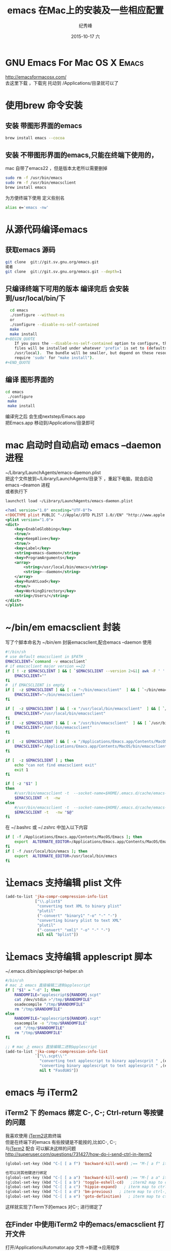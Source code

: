# -*- coding:utf-8 -*-
#+LANGUAGE:  zh
#+TITLE:     emacs 在Mac上的安装及一些相应配置
#+AUTHOR:    纪秀峰
#+EMAIL:     jixiuf@gmail.com
#+DATE:     2015-10-17 六
#+DESCRIPTION:emacs 在Mac上的安装
#+KEYWORDS:
#+OPTIONS:   H:2 num:nil toc:t \n:t @:t ::t |:t ^:nil -:t f:t *:t <:t
#+OPTIONS:   TeX:t LaTeX:t skip:nil d:nil todo:t pri:nil
#+TAGS: :Emacs:  :Mac:
* GNU Emacs For Mac OS X                                              :Emacs:
 http://emacsformacosx.com/
   去这里下载 ，下载完  托动到 /Applications/目录就可以了
* 使用brew 命令安装
**  安装 带图形界面的emacs
#+BEGIN_SRC sh
    brew install emacs --cocoa
#+END_SRC
**  安装 不带图形界面的emacs,只能在终端下使用的，
  mac 自带了emacs22 ，但是版本太老所以需要删掉
#+BEGIN_SRC sh
    sudo rm -f /usr/bin/emacs
    sudo rm -f /usr/bin/emacsclient
    brew install emacs
#+END_SRC
  为方便终端下使用 定义些别名
  #+BEGIN_SRC sh
  alias e='emacs -nw'
  #+END_SRC

* 从源代码编译emacs
** 获取emacs 源码
  #+BEGIN_SRC sh
  git clone  git://git.sv.gnu.org/emacs.git
  或者
  git clone  git://git.sv.gnu.org/emacs.git --depth=1
  #+END_SRC
**  只编译终端下可用的版本 编译完后 会安装到/usr/local/bin/下
  #+BEGIN_SRC sh
  cd emacs
  ./configure --without-ns
  or
  ./configure --disable-ns-self-contained
  make
  make install
#+BEGIN_QUOTE
    If you pass the --disable-ns-self-contained option to configure, the lisp
    files will be installed under whatever 'prefix' is set to (defaults to
    /usr/local).  The bundle will be smaller, but depend on these resources (may
    require 'sudo' for "make install").
#+END_QUOTE

  #+END_SRC
** 编译 图形界面的
  #+BEGIN_SRC sh
  cd emacs
   ./configure
   make
   make install
  #+END_SRC
   编译完之后 会生成nextstep/Emacs.app
   把Emacs.app 移动到/Applications/目录即可

* mac 启动时自动启动 emacs --daemon进程
~/Library/LaunchAgents/emacs-daemon.plist
把这个文件放到~/Library/LaunchAgents/目录下 ，重起下电脑，就会启动emacs --deamon 进程
或者执行下
#+BEGIN_SRC sh
   launchctl load ~/Library/LaunchAgents/emacs-daemon.plist
#+END_SRC
#+BEGIN_SRC xml
  <?xml version="1.0" encoding="UTF-8"?>
  <!DOCTYPE plist PUBLIC "-//Apple//DTD PLIST 1.0//EN" "http://www.apple.com/DTDs/PropertyList-1.0.dtd">
  <plist version="1.0">
  <dict>
      <key>EnableGlobbing</key>
      <true/>
      <key>KeepAlive</key>
      <true/>
      <key>Label</key>
      <string>emacs-daemon</string>
      <key>ProgramArguments</key>
      <array>
          <string>/usr/local/bin/emacs</string>
          <string>--daemon</string>
      </array>
      <key>RunAtLoad</key>
      <true/>
      <key>WorkingDirectory</key>
      <string>/Users/</string>
  </dict>
  </plist>
#+END_SRC
* ~/bin/em emacsclient 封装
  写了个脚本命名为  ~/bin/em  封装emacsclient,配合emacs --daemon 使用
  #+BEGIN_SRC sh
    #!/bin/sh
    # use default emacsclient in $PATH
    EMACSCLIENT=`command -v emacsclient`
    # if emacsclient major version ==22
    if [ ! -z $EMACSCLIENT ] && [ `$EMACSCLIENT --version 2>&1| awk -F ' ' '/emacsclient/ {print $2}'|awk -F '.' '{print $1}'` = "22" ] ; then
        EMACSCLIENT=""
    fi
    #  if EMACSCLIENT is empty
    if [  -z $EMACSCLIENT ] && [ -x "~/bin/emacsclient"  ] && [ `~/bin/emacsclient --version 2>&1| awk -F ' ' '/emacsclient/ {print $2}'|awk -F '.' '{print $1}'` != "22" ]; then
        EMACSCLIENT="~/bin/emacsclient"
    fi

    if [  -z $EMACSCLIENT ] && [ -x "/usr/local/bin/emacsclient"  ] && [ `/usr/local/bin/emacsclient --version 2>&1| awk -F ' ' '/emacsclient/ {print $2}'|awk -F '.' '{print $1}'` != "22" ]; then
        EMACSCLIENT="/usr/local/bin/emacsclient"
    fi
    if [  -z $EMACSCLIENT ] && [ -x "/usr/bin/emacsclient"  ] && [ `/usr/bin/emacsclient --version 2>&1| awk -F ' ' '/emacsclient/ {print $2}'|awk -F '.' '{print $1}'` != "22" ]; then
        EMACSCLIENT="/usr/bin/emacsclient"
    fi

    if [  -z $EMACSCLIENT ] && [ -x "/Applications/Emacs.app/Contents/MacOS/bin/emacsclient"  ]; then
        EMACSCLIENT="/Applications/Emacs.app/Contents/MacOS/bin/emacsclient"
    fi

    if [  -z $EMACSCLIENT ] ; then
        echo "can not find emacsclient exit"
        exit 1
    fi

    if [ -z "$1" ]
    then
        #/usr/bin/emacsclient -t  --socket-name=$HOME/.emacs.d/cache/emacs-server-file
        $EMACSCLIENT -t  -nw
    else
        #/usr/bin/emacsclient -t  --socket-name=$HOME/.emacs.d/cache/emacs-server-file "$@"
        $EMACSCLIENT -t   -nw "$@"
    fi
  #+END_SRC
在 ~/.bashrc 或 ~/.zshrc 中加入以下内容
#+BEGIN_SRC sh
  if [ -f /Applications/Emacs.app/Contents/MacOS/Emacs ]; then
      export  ALTERNATE_EDITOR=/Applications/Emacs.app/Contents/MacOS/Emacs
  fi
  if [ -f /usr/local/bin/emacs ]; then
      export  ALTERNATE_EDITOR=/usr/local/bin/emacs
  fi
#+END_SRC

* 让emacs 支持编辑 plist 文件
#+BEGIN_SRC emacs-lisp
  (add-to-list 'jka-compr-compression-info-list
               ["\\.plist$"
                "converting text XML to binary plist"
                "plutil"
                ("-convert" "binary1" "-o" "-" "-")
                "converting binary plist to text XML"
                "plutil"
                ("-convert" "xml1" "-o" "-" "-")
                nil nil "bplist"])
#+END_SRC
* 让emacs 支持编辑 applescript 脚本
  ~/.emacs.d/bin/applescript-helper.sh
  #+BEGIN_SRC sh
    #/bin/sh
    # mac 上 emacs 直接编辑二进制applescript
    if [ "$1" = "-d" ]; then
        RANDOMFILE="applescript${RANDOM}.scpt"
        cat /dev/stdin >"/tmp/$RANDOMFILE"
        osadecompile "/tmp/$RANDOMFILE"
        rm "/tmp/$RANDOMFILE"
    else
        RANDOMFILE="applescript${RANDOM}.scpt"
        osacompile -o "/tmp/$RANDOMFILE"
        cat "/tmp/$RANDOMFILE"
        rm "/tmp/$RANDOMFILE"
    fi
  #+END_SRC
  #+BEGIN_SRC emacs-lisp
    ;; # mac 上 emacs 直接编辑二进制applescript
    (add-to-list 'jka-compr-compression-info-list
                 `["\\.scpt\\'"
                   "converting text applescript to binary applescprit " ,(expand-file-name "applescript-helper.sh" "~/.emacs.d/bin/") nil
                   "converting binary applescript to text applescprit " ,(expand-file-name "applescript-helper.sh" "~/.emacs.d/bin/") ("-d")
                   nil t "FasdUAS"])
  #+END_SRC
*  emacs 与 iTerm2
** iTerm2 下 的emacs 绑定 C-, C-; Ctrl-return 等按键的问题
  我喜欢使用 [[https://iterm2.com/][iTerm2]]这款终端
  但是在终端下的emacs 有些按键是不能按的,比如C-, C-;
   与[[https://iterm2.com/][iTerm2]] 配合 可以解决这样的问题
   http://superuser.com/questions/731427/how-do-i-send-ctrl-in-iterm2
   [[file:../img/iterm-key.png]]
   #+BEGIN_SRC emacs-lisp
     (global-set-key (kbd "C-[ [ a f") 'backward-kill-word) ;== "M-[ a f" iterm2 map to ctrl-;

     也可以对其他键进行绑定
     (global-set-key (kbd "C-[ [ a a") 'backward-kill-word) ;== "M-[ a a" iterm2 map to ctrl-backspace
     (global-set-key (kbd "C-[ [ a b") 'toggle-eshell-cd)   ;iterm2 map to ctrl-f2
     (global-set-key (kbd "C-[ [ a c") 'hippie-expand)   ; iterm map to ctrl-return
     (global-set-key (kbd "C-[ [ a d") 'bm-previous)   ; iterm map to ctrl-,
     (global-set-key (kbd "C-[ [ a e") 'goto-definition)   ; iterm map to ctrl-.

   #+END_SRC
   这样就实现了iTerm下的emacs 对C-; 进行绑定了
** 在Finder 中使用iTerm2 中的emacs/emacsclient 打开文件
     打开/Applications/Automator.app 文件->新建->应用程序
     然后选择 实现工具->运行applescript 脚本
     右侧会出现 编辑applescript 脚本的内容， 里面输入以下内容
     然后 存储为EmcacClientOpenWith-InIterm2.app
     把这个EmcacClientOpenWith-InIterm2.app 移动到/Applications/目录
     在Finder 中的文件右键  打开方式 选择 /Applications/EmcacClientOpenWith-InIterm2.app
     即可用终端下的emacs/emacsclient 打开此文件
   #+BEGIN_SRC applescript
     -- -*- coding:utf-8 mode:applescript-*-
     -- 打开 automator.app ，然后 文件  选择本目录下的EmcacClientOpenWith-InIterm2.app
     -- 本文件只是其txt 格式的备份
     -- http://superuser.com/questions/457484/how-to-open-emacs-from-macs-finder
     -- https://gist.github.com/ambethia/304964#comment-799519
     -- http://superuser.com/questions/662815/how-to-exec-command-in-iterm-2-from-applescript
     -- 在Finder 中右键使用emacsclient 打开文件
     --  这个需要用automator.app 存成app  ,用applescript.app 存成的app 不行

     -- em is my script wrapper for emacsclient

     -- #!/bin/sh
     -- if [ -z "$1" ]
     -- then
     --     emacsclient -t
     -- else
     --     emacsclient -t   "$@"
     -- fi


     on run {input, parameters}
         tell application "iTerm"
             activate
             if (count of terminals) = 0 then
                 set t to (make new terminal)
             else
                 set t to current terminal

             end if
             tell t
                 set s to (make new session at the end of sessions)
                 tell s
                     -- em 命令是 上面注释的emacsclient 脚本，
                     -- exec command (("emacs \"" & POSIX path of first item of input as text) & "\"")
                     exec command (("em \"" & POSIX path of first item of input as text) & "\"")
                 end tell
             end tell
         end tell
     end run
   #+END_SRC
[[file:../img/automator1.jpg]]
[[file:../img/automator2.jpg]]


